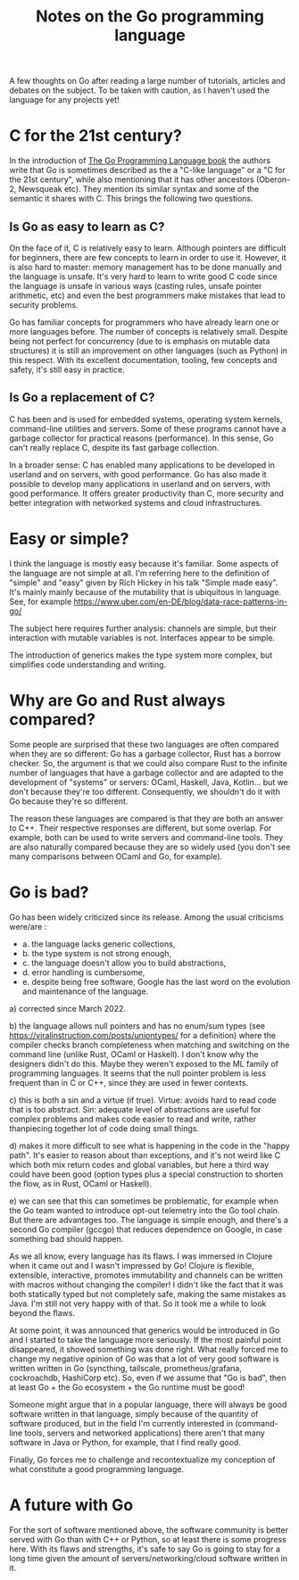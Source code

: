 #+TITLE: Notes on the Go programming language
#+TAGS: golang
#+CATEGORY: note

A few thoughts on Go after reading a large number of tutorials, articles and
debates on the subject. To be taken with caution, as I haven't
used the language for any projects yet!

* C for the 21st century?

In the introduction of [[https://www.gopl.io/][The Go Programming Language book]] the authors write that
Go is sometimes described as the a "C-like language" or a "C for the 21st
century", while also mentioning that it has other ancestors (Oberon-2, Newsqueak
etc). They mention its similar syntax and some of the semantic it shares with C.
This brings the following two questions.

** Is Go as easy to learn as C?

On the face of it, C is relatively easy to learn. Although pointers are
difficult for beginners, there are few concepts to learn in order to use it.
However, it is also hard to master: memory management has to be done manually
and the language is unsafe. It's very hard to learn to write good C code since
the language is unsafe in various ways (casting rules, unsafe pointer
arithmetic, etc) and even the best programmers make mistakes that lead to
security problems.

Go has familiar concepts for programmers who have already learn one or more
languages before. The number of concepts is relatively small. Despite being not
perfect for concurrency (due to is emphasis on mutable data structures) it is
still an improvement on other languages (such as Python) in this respect. With
its excellent documentation, tooling, few concepts and safety, it's still easy
in practice.

** Is Go a replacement of C?

C has been and is used for embedded systems, operating system kernels,
command-line utilities and servers. Some of these programs cannot have a garbage
collector for practical reasons (performance). In this sense, Go can't really
replace C, despite its fast garbage collection.

In a broader sense: C has enabled many applications to be developed in userland
and on servers, with good performance. Go has also made it possible to develop
many applications in userland and on servers, with good performance. It offers
greater productivity than C, more security and better integration with networked
systems and cloud infrastructures.

* Easy or simple?


I think the language is mostly easy because it's familiar. Some aspects of the
language are not simple at all. I'm referring here to the definition of "simple"
and "easy" given by Rich Hickey in his talk "Simple made easy". It's mainly
mainly because of the mutability that is ubiquitous in language. See, for
example https://www.uber.com/en-DE/blog/data-race-patterns-in-go/

The subject here requires further analysis: channels are simple, but their
interaction with mutable variables is not. Interfaces appear to be simple.

The introduction of generics makes the type system more complex, but simplifies
code understanding and writing.

* Why are Go and Rust always compared?


Some people are surprised that these two languages are often compared when they
are so different: Go has a garbage collector, Rust has a borrow checker. So, the
argument is that we could also compare Rust to the infinite number of languages
that have a garbage collector and are adapted to the development of "systems" or
servers: OCaml, Haskell, Java, Kotlin... but we don't because they're too
different. Consequently, we shouldn't do it with Go because they're so
different.

The reason these languages are compared is that they are both an answer to C++.
Their respective responses are different, but some overlap. For example, both
can be used to write servers and command-line tools. They are also naturally
compared because they are so widely used (you don't see many comparisons between
OCaml and Go, for example).

* Go is bad?

Go has been widely criticized since its release. Among the usual criticisms
were/are :
- a. the language lacks generic collections,
- b. the type system is not strong enough,
- c. the language doesn't allow you to build abstractions,
- d. error handling is cumbersome,
- e. despite being free software, Google has the last word on the evolution and
  maintenance of the language.


a) corrected since March 2022.

b) the language allows null pointers and has no enum/sum types (see
https://viralinstruction.com/posts/uniontypes/ for a definition) where the
compiler checks branch completeness when matching and switching on the command
line (unlike Rust, OCaml or Haskell). I don't know why the designers didn't do
this. Maybe they weren't exposed to the ML family of programming languages. It
seems that the null pointer problem is less frequent than in C or C++, since
they are used in fewer contexts.

c) this is both a sin and a virtue (if true). Virtue: avoids hard to read code
that is too abstract. Sin: adequate level of abstractions are useful for complex
problems and makes code easier to read and write, rather thanpiecing together
lot of code doing small things.

d) makes it more difficult to see what is happening in the code in the "happy
path". It's easier to reason about than exceptions, and it's not weird like C
which both mix return codes and global variables, but here a third way could
have been good (option types plus a special construction to shorten the flow, as in
Rust, OCaml or Haskell).

e) we can see that this can sometimes be problematic, for example when the Go
team wanted to introduce opt-out telemetry into the Go tool chain. But there are
advantages too. The language is simple enough, and there's a second Go compiler
(gccgo) that reduces dependence on Google, in case something bad should happen.

As we all know, every language has its flaws. I was immersed in Clojure when it
came out and I wasn't impressed by Go! Clojure is flexible, extensible,
interactive, promotes immutability and channels can be written with macros
without changing the compiler! I didn't like the fact that it was both
statically typed but not completely safe, making the same mistakes as Java. I'm
still not very happy with of that. So it took me a while to look beyond the
flaws.

At some point, it was announced that generics would be introduced in Go and I
started to take the language more seriously. If the most painful point
disappeared, it showed something was done right. What really forced me to change
my negative opinion of Go was that a lot of very good software is written
written in Go (syncthing, tailscale, prometheus/grafana, cockroachdb, HashiCorp
etc). So, even if we assume that "Go is bad", then at least Go + the Go
ecosystem + the Go runtime must be good!

Someone might argue that in a popular language, there will always be good
software written in that language, simply because of the quantity of software
produced, but in the field I'm currently interested in (command-line tools, servers and
networked applications) there aren't that many software in Java or Python, for
example, that I find really good.

Finally, Go forces me to challenge and recontextualize my conception of what
constitute a good programming language.

* A future with Go

For the sort of software mentioned above, the software community is better
served with Go than with C++ or Python, so at least there is some progress here.
With its flaws and strengths, it's safe to say Go is going to stay for a long
time given the amount of servers/networking/cloud software written in it.
